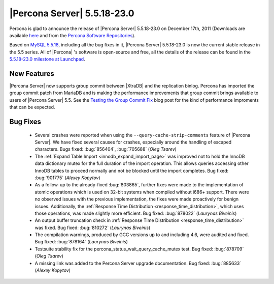 .. rn:: 5.5.18-23.0

==============================
 |Percona Server| 5.5.18-23.0
==============================

Percona is glad to announce the release of |Percona Server| 5.5.18-23.0 on December 17th, 2011 (Downloads are available `here <http://www.percona.com/downloads/Percona-Server-5.5/Percona-Server-5.5.18-23.0/>`_ and from the `Percona Software Repositories <http://www.percona.com/docs/wiki/repositories:start>`_).

Based on `MySQL 5.5.18 <http://dev.mysql.com/doc/refman/5.5/en/news-5-5-18.html>`_, including all the bug fixes in it, |Percona Server| 5.5.18-23.0 is now the current stable release in the 5.5 series. All of |Percona| 's software is open-source and free, all the details of the release can be found in the `5.5.18-23.0 milestone at Launchpad <https://launchpad.net/percona-server/+milestone/5.5.18-23.0>`_.


New Features
============

|Percona Server| now supports group commit between |XtraDB| and the replication binlog. Percona has imported the group commit patch from MariaDB and is making the performance improvements that group commit brings available to users of |Percona Server| 5.5. See the `Testing the Group Commit Fix <http://www.mysqlperformanceblog.com/2011/07/13/testing-the-group-commit-fix/>`_ blog post for the kind of performance improments that can be expected.


Bug Fixes
=========

  * Several crashes were reported when using the ``--query-cache-strip-comments`` feature of |Percona Server|. We have fixed several causes for crashes, especially around the handling of escaped characters. Bugs fixed: :bug:`856404`, :bug:`705688` (*Oleg Tsarev*)

  * The :ref:`Expand Table Import <innodb_expand_import_page>` was improved not to hold the InnoDB data dictionary mutex for the full duration of the import operation.  This allows queries accessing other InnoDB tables to proceed normally and not be blocked until the import completes.  Bug fixed: :bug:`901775` (*Alexey Kopytov*)
  
  * As a follow-up to the already-fixed :bug:`803865`, further fixes were made to the implementation of atomic operations which is used on 32-bit systems when compiled without i686+ support.  There were no observed issues with the previous implementation, the fixes were made proactively for benign issues.  Additionally, the :ref:`Response Time Distribution <response_time_distribution>`, which uses those operations, was made slightly more efficient.  Bug fixed: :bug:`878022` (*Laurynas Biveinis*)

  * An output buffer truncation check in :ref:`Response Time Distribution <response_time_distribution>` was fixed.  Bug fixed: :bug:`810272` (*Laurynas Biveinis*)

  * The compilation warnings, produced by GCC versions up to and including 4.6, were audited and fixed.  Bug fixed: :bug:`878164` (*Laurynas Biveinis*)

  * Testsuite stability fix for the percona_status_wait_query_cache_mutex test.  Bug fixed: :bug:`878709` (*Oleg Tsarev*)

  * A missing link was added to the Percona Server upgrade documentation.  Bug fixed: :bug:`885633` (*Alexey Kopytov*)
